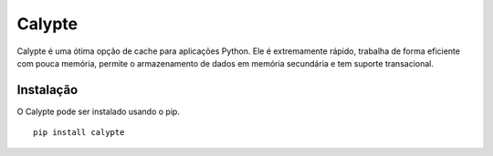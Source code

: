*****
Calypte
*****

Calypte é uma ótima opção de cache para aplicações Python. 
Ele é extremamente rápido, trabalha de forma eficiente 
com pouca memória, permite o armazenamento de dados em 
memória secundária e tem suporte transacional.

Instalação
##########

.. highlight:: bash
O Calypte pode ser instalado usando o pip.
::
	pip install calypte


